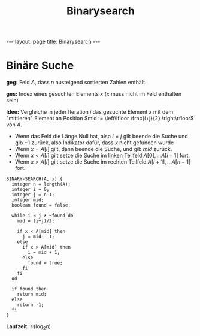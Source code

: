 #+TITLE: Binarysearch
#+STARTUP: content
#+STARTUP: latexpreview
#+STARTUP: inlineimages
#+OPTIONS: toc:nil
#+HTML_MATHJAX: align: left indent: 5em tagside: left
#+BEGIN_HTML
---
layout: page
title: Binarysearch
---
#+END_HTML

* Binäre Suche

*geg:* Feld $A$, dass $n$ austeigend sortierten Zahlen enthält.

*ges:* Index eines gesuchten Elements $x$ ($x$ muss nicht im Feld
enthalten sein)

*Idee:* Vergleiche in jeder Iteration $i$ das gesuchte Element $x$ mit
dem "mittleren" Element an Position
$mid := \left\lfloor \frac{i+j}{2} \right\rfloor$ von $A$.

-  Wenn das Feld die Länge Null hat, also $i = j$ gilt beende die Suche
   und gib $-1$ zurück, also Indikator dafür, dass $x$ nicht gefunden
   wurde
-  Wenn $x = A[i]$ gilt, dann beende die Suche, und gib $mid$ zurück.
-  Wenn $x < A[i]$ gilt setze die Suche im linken Teilfeld
   $A[0], ... A[i-1]$ fort.
-  Wenn $x > A[i]$ gilt setze die Suche im rechten Teilfeld
   $A[i+1], ... A[n-1]$ fort.

#+BEGIN_EXAMPLE
    BINARY-SEARCH(A, x) {
      integer n = length(A);
      integer i = 0;
      integer j = n-1;
      integer mid;
      boolean found = false;

      while i ≤ j ∧ ¬found do
        mid = (i+j)/2;

        if x < A[mid] then
          j = mid - 1;
        else
          if x > A[mid] then
            i = mid + 1;
          else
            found = true;
          fi
        fi
      od

      if found then
        return mid;
      else
        return -1;
      fi
    }
#+END_EXAMPLE

*Laufzeit:* $\mathcal{O}(\log_{2} n)$
